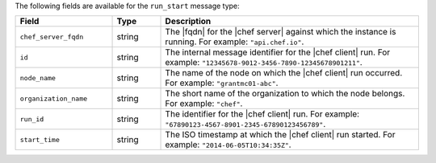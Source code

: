 .. The contents of this file are included in multiple topics.
.. This file should not be changed in a way that hinders its ability to appear in multiple documentation sets.


The following fields are available for the ``run_start`` message type:

.. list-table::
   :widths: 120 60 320
   :header-rows: 1

   * - Field
     - Type
     - Description
   * - ``chef_server_fqdn``
     - string
     - The |fqdn| for the |chef server| against which the instance is running. For example: ``"api.chef.io"``.
   * - ``id``
     - string
     - The internal message identifier for the |chef client| run. For example: ``"12345678-9012-3456-7890-12345678901211"``.
   * - ``node_name``
     - string
     - The name of the node on which the |chef client| run occurred. For example: ``"grantmc01-abc"``.
   * - ``organization_name``
     - string
     - The short name of the organization to which the node belongs. For example: ``"chef"``.
   * - ``run_id``
     - string
     - The identifier for the |chef client| run. For example: ``"67890123-4567-8901-2345-67890123456789"``.
   * - ``start_time``
     - string
     - The ISO timestamp at which the |chef client| run started. For example: ``"2014-06-05T10:34:35Z"``.


